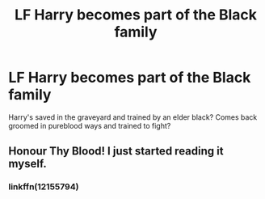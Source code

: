 #+TITLE: LF Harry becomes part of the Black family

* LF Harry becomes part of the Black family
:PROPERTIES:
:Author: harrypctts
:Score: 4
:DateUnix: 1576717563.0
:DateShort: 2019-Dec-19
:FlairText: What's That Fic?
:END:
Harry's saved in the graveyard and trained by an elder black? Comes back groomed in pureblood ways and trained to fight?


** Honour Thy Blood! I just started reading it myself.
:PROPERTIES:
:Author: Caitini
:Score: 3
:DateUnix: 1576718296.0
:DateShort: 2019-Dec-19
:END:

*** linkffn(12155794)
:PROPERTIES:
:Author: Nyanmaru_San
:Score: 3
:DateUnix: 1576726339.0
:DateShort: 2019-Dec-19
:END:
